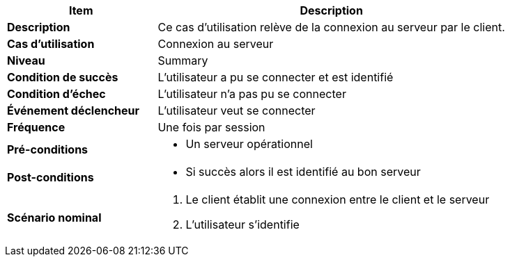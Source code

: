 [cols="30s,70n",options="header", frame=sides]
|===
| Item | Description

| Description
| Ce cas d'utilisation relève de la connexion au serveur par le client.

| Cas d'utilisation	
| Connexion au serveur

| Niveau
| Summary

| Condition de succès
| L’utilisateur a pu se connecter et est identifié

| Condition d'échec
| L’utilisateur n’a pas pu se connecter

| Événement déclencheur
| L’utilisateur veut se connecter

| Fréquence
| Une fois par session

| Pré-conditions 
a| 
- Un serveur opérationnel 

| Post-conditions
a| 
- Si succès alors il est identifié au bon serveur 


| Scénario nominal
a|
. Le client établit une connexion entre le client et le serveur
. L’utilisateur s’identifie

|===






